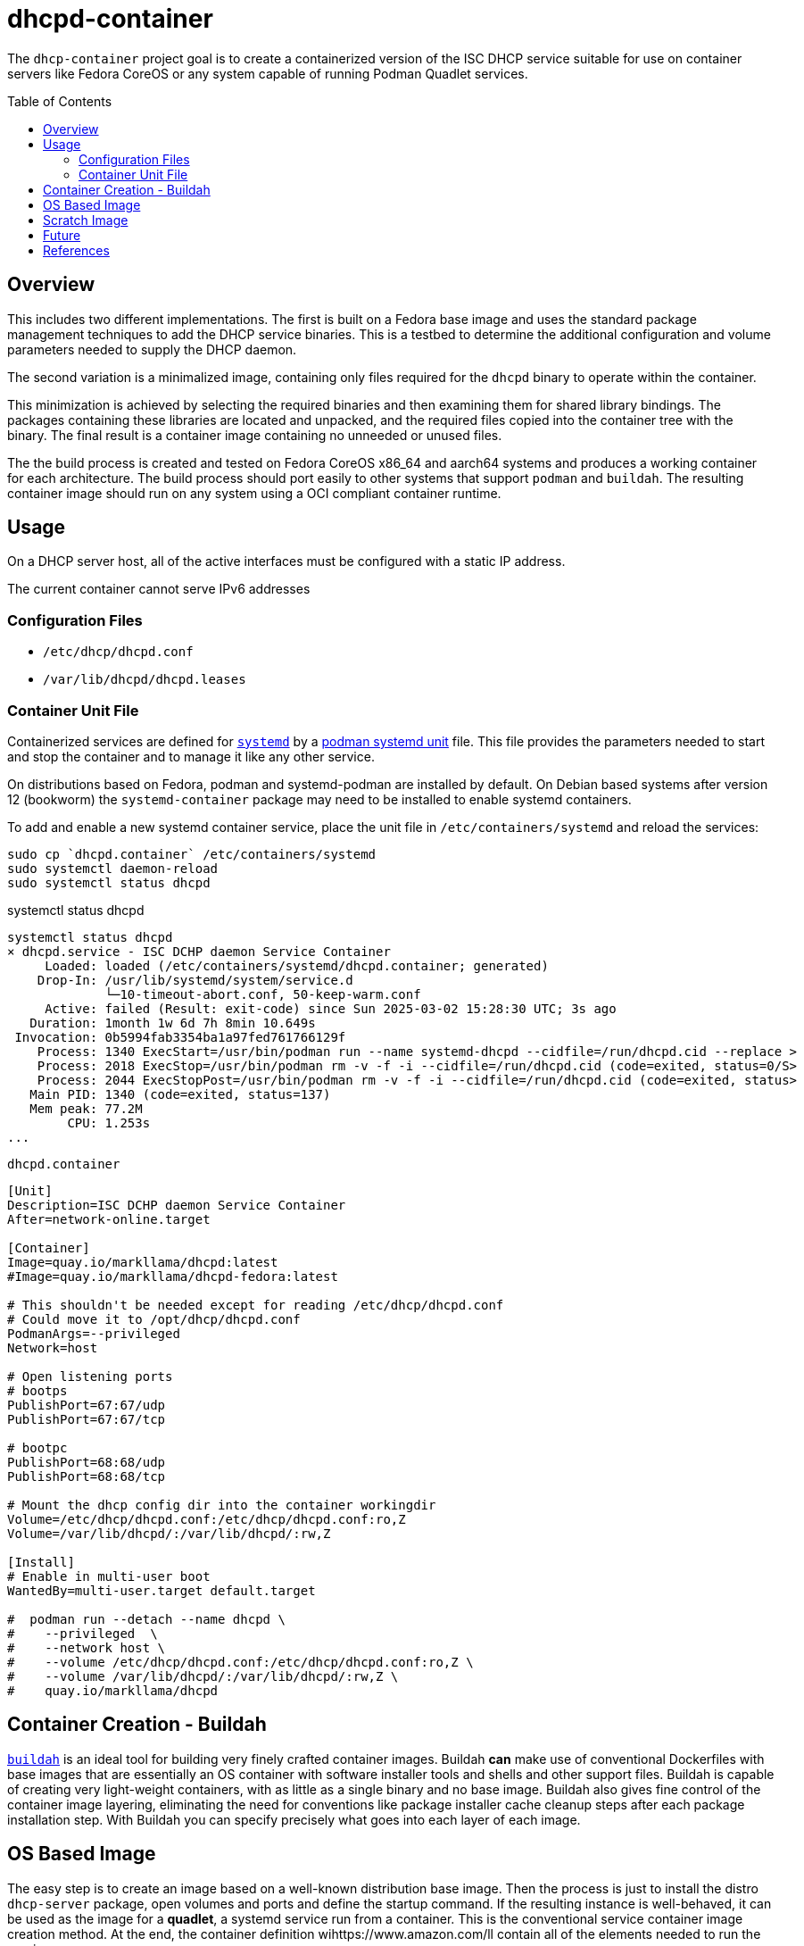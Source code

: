 // Documenting a container image to run ISC DHCP
//
//
:toc:
:toc-placement!:
=  dhcpd-container

The `dhcp-container` project goal is to create a containerized version
of the ISC DHCP service suitable for use on container servers like
Fedora CoreOS or any system capable of running Podman Quadlet services.

toc::[]

== Overview

This includes two different implementations.  The first is built on a
Fedora base image and uses the standard package management techniques
to add the DHCP service binaries. This is a testbed to determine the
additional configuration and volume parameters needed to supply the
DHCP daemon.

The second variation is a minimalized image, containing only files
required for the `dhcpd` binary to operate within the container.

This minimization is achieved by selecting the required binaries and
then examining them for shared library bindings. The packages
containing these libraries are located and unpacked, and the required
files copied into the container tree with the binary. The final result
is a container image containing no unneeded or unused files.

The the build process is created and tested on Fedora CoreOS x86_64
and aarch64 systems and produces a working container for each
architecture. The build process should port easily to other systems
that support `podman` and `buildah`. The resulting container image
should run on any system using a OCI compliant container runtime.

== Usage

On a DHCP server host, all of the active interfaces must be configured
with a static IP address.

The current container cannot serve IPv6 addresses

=== Configuration Files

* `/etc/dhcp/dhcpd.conf`
* `/var/lib/dhcpd/dhcpd.leases`

=== Container Unit File

Containerized services are defined for https://systemd.io/[`systemd`]
by a
https://docs.podman.io/en/latest/markdown/podman-systemd.unit.5.html[podman
systemd unit] file. This file provides the parameters needed to start
and stop the container and to manage it like any other service.

On distributions based on Fedora, podman and systemd-podman are
installed by default. On Debian based systems after version 12
(bookworm) the `systemd-container` package may need to be installed to
enable systemd containers.

To add and enable a new systemd container service, place the unit file
in `/etc/containers/systemd` and reload the services:

   sudo cp `dhcpd.container` /etc/containers/systemd
   sudo systemctl daemon-reload
   sudo systemctl status dhcpd

.systemctl status dhcpd
----
systemctl status dhcpd
× dhcpd.service - ISC DCHP daemon Service Container
     Loaded: loaded (/etc/containers/systemd/dhcpd.container; generated)
    Drop-In: /usr/lib/systemd/system/service.d
             └─10-timeout-abort.conf, 50-keep-warm.conf
     Active: failed (Result: exit-code) since Sun 2025-03-02 15:28:30 UTC; 3s ago
   Duration: 1month 1w 6d 7h 8min 10.649s
 Invocation: 0b5994fab3354ba1a97fed761766129f
    Process: 1340 ExecStart=/usr/bin/podman run --name systemd-dhcpd --cidfile=/run/dhcpd.cid --replace >
    Process: 2018 ExecStop=/usr/bin/podman rm -v -f -i --cidfile=/run/dhcpd.cid (code=exited, status=0/S>
    Process: 2044 ExecStopPost=/usr/bin/podman rm -v -f -i --cidfile=/run/dhcpd.cid (code=exited, status>
   Main PID: 1340 (code=exited, status=137)
   Mem peak: 77.2M
        CPU: 1.253s
...
----



.`dhcpd.container`
[source,ini]
----
[Unit]
Description=ISC DCHP daemon Service Container
After=network-online.target

[Container]
Image=quay.io/markllama/dhcpd:latest
#Image=quay.io/markllama/dhcpd-fedora:latest

# This shouldn't be needed except for reading /etc/dhcp/dhcpd.conf
# Could move it to /opt/dhcp/dhcpd.conf
PodmanArgs=--privileged
Network=host

# Open listening ports
# bootps
PublishPort=67:67/udp
PublishPort=67:67/tcp

# bootpc
PublishPort=68:68/udp
PublishPort=68:68/tcp

# Mount the dhcp config dir into the container workingdir
Volume=/etc/dhcp/dhcpd.conf:/etc/dhcp/dhcpd.conf:ro,Z
Volume=/var/lib/dhcpd/:/var/lib/dhcpd/:rw,Z

[Install]
# Enable in multi-user boot
WantedBy=multi-user.target default.target

#  podman run --detach --name dhcpd \
#    --privileged  \
#    --network host \
#    --volume /etc/dhcp/dhcpd.conf:/etc/dhcp/dhcpd.conf:ro,Z \
#    --volume /var/lib/dhcpd/:/var/lib/dhcpd/:rw,Z \
#    quay.io/markllama/dhcpd
----

== Container Creation - Buildah

https://buildah.io[`buildah`] is an ideal tool for building very
finely crafted container images. Buildah *can* make use of
conventional Dockerfiles with base images that are essentially an OS
container with software installer tools and shells and other support
files. Buildah is capable of creating very light-weight containers,
with as little as a single binary and no base image. Buildah also
gives fine control of the container image layering, eliminating the
need for conventions like package installer cache cleanup steps after
each package installation step. With Buildah you can specify precisely
what goes into each layer of each image.

== OS Based Image

The easy step is to create an image based on a well-known distribution
base image. Then the process is just to install the distro
`dhcp-server` package, open volumes and ports and define the startup
command. If the resulting instance is well-behaved, it can be used as
the image for a *quadlet*, a systemd service run from a
container. This is the conventional service container image creation
method. At the end, the container definition wihttps://www.amazon.com/ll contain all of the
elements needed to run the service.

== Scratch Image

At this point we have an image that runs the service as desired. What
remains is to reduce the size of the image until it contains only
files that are required for operation. The obvious things are the
files contained in the packages installed over the base image, but the
base image usually provides support components like standard shared
libraries. While it might be possible to weed out the unneeded files,
there are well defined ways to determine exactly which files are
required. With those techniques it is possible to start at the
critical binaries, to interrogate them for their requirements and to
work your way up the chain until the service works and every file can
be confirmed to be critical to operation.

== Future

ISC DHCPD discontinued support of the last release, version 4.4 at the
end of 2022.  https://www.isc.org/dhcphistory/[ISC DHCP 1.0 was
released in June 1998] and it has been mantained and extended
continuously since then. At that time it was still common for
developers to create custom configuration syntax and parsers merely
because there was no agreed-upon standard for structured data. The
system data was stored in memory or in local files for
persistance. Database hooks were added over time as ad-hoc updates.

In ISC has re-implemented modern DHCP services in the
https://www.isc.org/kea/[Kea Project]. Kea replaces the archaic
configuration format with a standard JSON format and schema. It
includes alternate database back ends as a standard feature. Kea
implements a well defined REST api for integrated management and
operation.

== References

* https://www.isc.org/dhcp/[ISC DHCP] +
  ISC DHCP - (Deprecated 2022)

* https://www.isc.org/kea/[ISC KEA] +
  ISC replacement DHCP server

* https://www.mozilla.org/en-US/MPL/2.0/[Mozilla Public License V2.0] +
  The standard license for ISC software and derivations

* https://podman.io[Podman] +
  Podman software container management system

* https://docs.podman.io/en/latest/markdown/podman-systemd.unit.5.html[Podman `systemd` unit files]

* https://opencontainers.org/[Open Container Initiative] +
  The standards body that defines containerized software compliance requirements.
